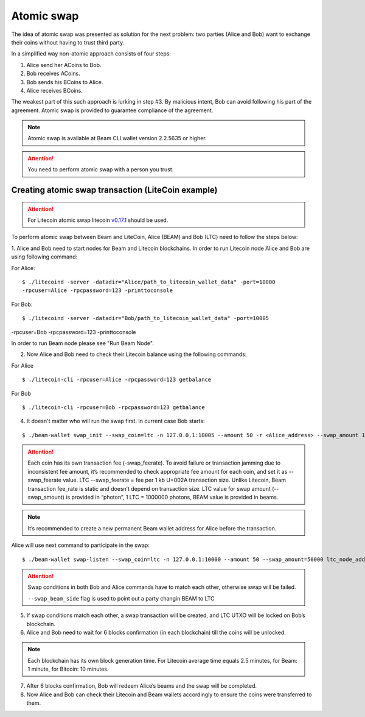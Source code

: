 .. _user_atomic_swap:
.. _user_atomic_swap:

Atomic swap
=========================

The idea of atomic swap was presented as solution for the next problem: two parties (Alice and Bob) want to exchange their coins without having to trust third party.

In a simplified way non-atomic approach consists of four steps:

1. Alice send her ACoins to Bob.
2. Bob receives ACoins.
3. Bob sends his BCoins to Alice.
4. Alice receives BCoins. 


The weakest part of this such approach is lurking in step #3. By malicious intent, Bob can avoid following his part of the agreement.
Atomic swap is provided to guarantee compliance of the agreement.

.. note::

   Atomic swap is available at Beam CLI wallet version 2.2.5635 or higher.

.. attention::

   You need to perform atomic swap with a person you trust.

Creating atomic swap transaction (LiteCoin example)
---------------------------------------------------

.. attention::

   For Litecoin atomic swap litecoin `v0.17.1 <https://litecoin.org/#download>`_ should be used.

To perform atomic swap between Beam and LiteCoin, Alice (BEAM) and Bob (LTC) need to follow the steps below:

1. Alice and Bob need to start nodes for Beam and Litecoin blockchains.
In order to run Litecoin node Alice and Bob are using following command:

For Alice:

::

   $ ./litecoind -server -datadir="Alice/path_to_litecoin_wallet_data" -port=10000
   -rpcuser=Alice -rpcpassword=123 -printtoconsole

For Bob:

::

   $ ./litecoind -server -datadir="Bob/path_to_litecoin_wallet_data" -port=10005
-rpcuser=Bob -rpcpassword=123 -printtoconsole

In order to run Beam node please see "Run Beam Node".


2. Now Alice and Bob need to check their Litecoin balance using the following commands:

For Alice

::

   $ ./litecoin-cli -rpcuser=Alice -rpcpassword=123 getbalance

For Bob

::

   $ ./litecoin-cli -rpcuser=Bob -rpcpassword=123 getbalance

4. It doesn't matter who will run the swap first. In current case Bob starts:

::

   $ ./beam-wallet swap_init --swap_coin=ltc -n 127.0.0.1:10005 --amount 50 -r <Alice_address> --swap_amount 100000000 --ltc_node_addr 127.0.0.1:9332 --ltc_user Bob --swap_feerate=90000


.. attention::

    Each coin has its own transaction fee (-swap_feerate). To avoid failure or transaction jamming due to inconsistent fee amount, it’s recommended to check appropriate fee amount for each coin, and set it as --swap_feerate value. LTC --swap_feerate = fee per 1 kb U+002A transaction size. Unlike Litecoin, Beam transaction fee_rate is static and doesn’t depend on transaction size. LTC value for swap amount (--swap_amount) is provided in “photon”, 1 LTC = 1000000 photons, BEAM value is provided in beams.

.. note::

   It’s recommended to create a new permanent Beam wallet address for Alice before the transaction.

Alice will use next command to participate in the swap:

::

   $ ./beam-wallet swap-listen --swap_coin=ltc -n 127.0.0.1:10000 --amount 50 --swap_amount=50000 ltc_node_addr 127.0.0.1:9332 --ltc_pass 123 --ltc_user Alice --swap_beam_side --swap_feerate=90000  --swap_beam_side

.. attention::

    Swap conditions in both Bob and Alice commands have to match each other, otherwise swap will be failed.

    ``--swap_beam_side`` flag is used to point out a party changin BEAM to LTC

5. If swap conditions match each other, a swap transaction will be created, and LTC UTXO will be locked on Bob’s blockchain.

6. Alice and Bob need to wait for 6 blocks confirmation (in each blockchain) till the coins will be unlocked.

.. note::

   Each blockchain has its own block generation time. For Litecoin average time equals 2.5 minutes, for Beam: 1 minute, for Bitcoin: 10 minutes.

7. After 6 blocks confirmation, Bob will redeem Alice’s beams and the swap will be completed.

8. Now Alice and Bob can check their Litecoin and Beam wallets accordingly to ensure the coins were transferred to them.
